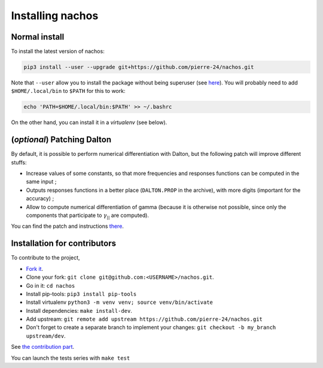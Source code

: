 =================
Installing nachos
=================

Normal install
--------------

To install the latest version of nachos:

.. code-block:: bash

  pip3 install --user --upgrade git+https://github.com/pierre-24/nachos.git

Note that ``--user`` allow you to install the package without being superuser (see `here <https://pip.pypa.io/en/stable/user_guide/#user-installs>`_).
You will probably need to add ``$HOME/.local/bin`` to ``$PATH`` for this to work:

.. code-block:: bash

  echo 'PATH=$HOME/.local/bin:$PATH' >> ~/.bashrc

On the other hand, you can install it in a *virtualenv* (see below).


(*optional*) Patching Dalton
----------------------------

By default, it is possible to perform numerical differentiation with Dalton, but the following patch will improve different stuffs:

+ Increase values of some constants, so that more frequencies and responses functions can be computed in the same input ;
+ Outputs responses functions in a better place (``DALTON.PROP`` in the archive), with more digits (important for the accuracy) ;
+ Allow to compute numerical differentiation of gamma (because it is otherwise not possible, since only the components that participate to :math:`\gamma_{||}` are computed).

You can find the patch and instructions `there <https://pierre-24.github.io/qcip_tools/install.html#optional-patching-dalton>`_.

Installation for contributors
-----------------------------

To contribute to the project,

+ `Fork it <https://docs.github.com/en/get-started/quickstart/fork-a-repo>`_.
+ Clone your fork: ``git clone git@github.com:<USERNAME>/nachos.git``.
+ Go in it: ``cd nachos``
+ Install pip-tools: ``pip3 install pip-tools``
+ Install virtualenv ``python3 -m venv venv; source venv/bin/activate``
+ Install dependencies: ``make install-dev``.
+ Add upstream: ``git remote add upstream https://github.com/pierre-24/nachos.git``
+ Don't forget to create a separate branch to implement your changes: ``git checkout -b my_branch upstream/dev``.

See `the contribution part <contributing.html>`_.

You can launch the tests series with ``make test``